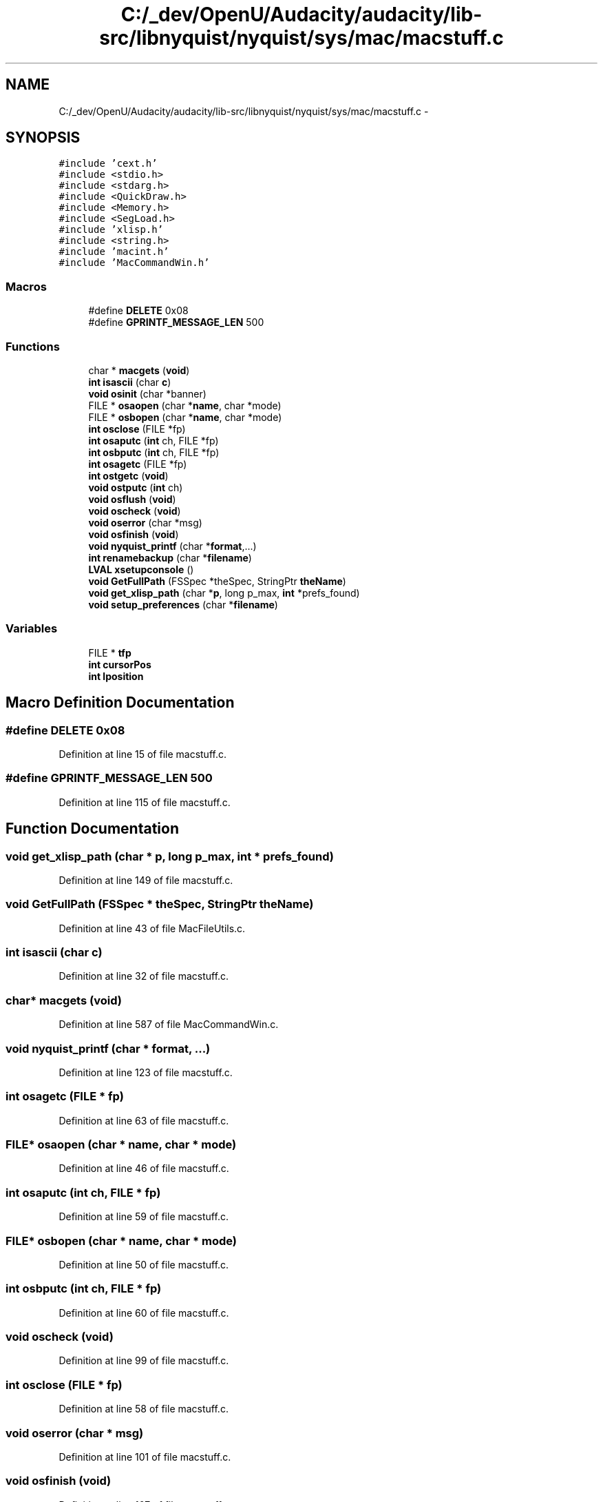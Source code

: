 .TH "C:/_dev/OpenU/Audacity/audacity/lib-src/libnyquist/nyquist/sys/mac/macstuff.c" 3 "Thu Apr 28 2016" "Audacity" \" -*- nroff -*-
.ad l
.nh
.SH NAME
C:/_dev/OpenU/Audacity/audacity/lib-src/libnyquist/nyquist/sys/mac/macstuff.c \- 
.SH SYNOPSIS
.br
.PP
\fC#include 'cext\&.h'\fP
.br
\fC#include <stdio\&.h>\fP
.br
\fC#include <stdarg\&.h>\fP
.br
\fC#include <QuickDraw\&.h>\fP
.br
\fC#include <Memory\&.h>\fP
.br
\fC#include <SegLoad\&.h>\fP
.br
\fC#include 'xlisp\&.h'\fP
.br
\fC#include <string\&.h>\fP
.br
\fC#include 'macint\&.h'\fP
.br
\fC#include 'MacCommandWin\&.h'\fP
.br

.SS "Macros"

.in +1c
.ti -1c
.RI "#define \fBDELETE\fP   0x08"
.br
.ti -1c
.RI "#define \fBGPRINTF_MESSAGE_LEN\fP   500"
.br
.in -1c
.SS "Functions"

.in +1c
.ti -1c
.RI "char * \fBmacgets\fP (\fBvoid\fP)"
.br
.ti -1c
.RI "\fBint\fP \fBisascii\fP (char \fBc\fP)"
.br
.ti -1c
.RI "\fBvoid\fP \fBosinit\fP (char *banner)"
.br
.ti -1c
.RI "FILE * \fBosaopen\fP (char *\fBname\fP, char *mode)"
.br
.ti -1c
.RI "FILE * \fBosbopen\fP (char *\fBname\fP, char *mode)"
.br
.ti -1c
.RI "\fBint\fP \fBosclose\fP (FILE *fp)"
.br
.ti -1c
.RI "\fBint\fP \fBosaputc\fP (\fBint\fP ch, FILE *fp)"
.br
.ti -1c
.RI "\fBint\fP \fBosbputc\fP (\fBint\fP ch, FILE *fp)"
.br
.ti -1c
.RI "\fBint\fP \fBosagetc\fP (FILE *fp)"
.br
.ti -1c
.RI "\fBint\fP \fBostgetc\fP (\fBvoid\fP)"
.br
.ti -1c
.RI "\fBvoid\fP \fBostputc\fP (\fBint\fP ch)"
.br
.ti -1c
.RI "\fBvoid\fP \fBosflush\fP (\fBvoid\fP)"
.br
.ti -1c
.RI "\fBvoid\fP \fBoscheck\fP (\fBvoid\fP)"
.br
.ti -1c
.RI "\fBvoid\fP \fBoserror\fP (char *msg)"
.br
.ti -1c
.RI "\fBvoid\fP \fBosfinish\fP (\fBvoid\fP)"
.br
.ti -1c
.RI "\fBvoid\fP \fBnyquist_printf\fP (char *\fBformat\fP,\&.\&.\&.)"
.br
.ti -1c
.RI "\fBint\fP \fBrenamebackup\fP (char *\fBfilename\fP)"
.br
.ti -1c
.RI "\fBLVAL\fP \fBxsetupconsole\fP ()"
.br
.ti -1c
.RI "\fBvoid\fP \fBGetFullPath\fP (FSSpec *theSpec, StringPtr \fBtheName\fP)"
.br
.ti -1c
.RI "\fBvoid\fP \fBget_xlisp_path\fP (char *\fBp\fP, long p_max, \fBint\fP *prefs_found)"
.br
.ti -1c
.RI "\fBvoid\fP \fBsetup_preferences\fP (char *\fBfilename\fP)"
.br
.in -1c
.SS "Variables"

.in +1c
.ti -1c
.RI "FILE * \fBtfp\fP"
.br
.ti -1c
.RI "\fBint\fP \fBcursorPos\fP"
.br
.ti -1c
.RI "\fBint\fP \fBlposition\fP"
.br
.in -1c
.SH "Macro Definition Documentation"
.PP 
.SS "#define DELETE   0x08"

.PP
Definition at line 15 of file macstuff\&.c\&.
.SS "#define GPRINTF_MESSAGE_LEN   500"

.PP
Definition at line 115 of file macstuff\&.c\&.
.SH "Function Documentation"
.PP 
.SS "\fBvoid\fP get_xlisp_path (char * p, long p_max, \fBint\fP * prefs_found)"

.PP
Definition at line 149 of file macstuff\&.c\&.
.SS "\fBvoid\fP GetFullPath (FSSpec * theSpec, StringPtr theName)"

.PP
Definition at line 43 of file MacFileUtils\&.c\&.
.SS "\fBint\fP isascii (char c)"

.PP
Definition at line 32 of file macstuff\&.c\&.
.SS "char* macgets (\fBvoid\fP)"

.PP
Definition at line 587 of file MacCommandWin\&.c\&.
.SS "\fBvoid\fP nyquist_printf (char * format,  \&.\&.\&.)"

.PP
Definition at line 123 of file macstuff\&.c\&.
.SS "\fBint\fP osagetc (FILE * fp)"

.PP
Definition at line 63 of file macstuff\&.c\&.
.SS "FILE* osaopen (char * name, char * mode)"

.PP
Definition at line 46 of file macstuff\&.c\&.
.SS "\fBint\fP osaputc (\fBint\fP ch, FILE * fp)"

.PP
Definition at line 59 of file macstuff\&.c\&.
.SS "FILE* osbopen (char * name, char * mode)"

.PP
Definition at line 50 of file macstuff\&.c\&.
.SS "\fBint\fP osbputc (\fBint\fP ch, FILE * fp)"

.PP
Definition at line 60 of file macstuff\&.c\&.
.SS "\fBvoid\fP oscheck (\fBvoid\fP)"

.PP
Definition at line 99 of file macstuff\&.c\&.
.SS "\fBint\fP osclose (FILE * fp)"

.PP
Definition at line 58 of file macstuff\&.c\&.
.SS "\fBvoid\fP oserror (char * msg)"

.PP
Definition at line 101 of file macstuff\&.c\&.
.SS "\fBvoid\fP osfinish (\fBvoid\fP)"

.PP
Definition at line 107 of file macstuff\&.c\&.
.SS "\fBvoid\fP osflush (\fBvoid\fP)"

.PP
Definition at line 93 of file macstuff\&.c\&.
.SS "\fBvoid\fP osinit (char * banner)"

.PP
Definition at line 34 of file macstuff\&.c\&.
.SS "\fBint\fP ostgetc (\fBvoid\fP)"

.PP
Definition at line 69 of file macstuff\&.c\&.
.SS "\fBvoid\fP ostputc (\fBint\fP ch)"

.PP
Definition at line 88 of file macstuff\&.c\&.
.SS "\fBint\fP renamebackup (char * filename)"

.PP
Definition at line 134 of file macstuff\&.c\&.
.SS "\fBvoid\fP setup_preferences (char * filename)"

.PP
Definition at line 199 of file macstuff\&.c\&.
.SS "\fBLVAL\fP xsetupconsole (\fBvoid\fP)"

.PP
Definition at line 142 of file macstuff\&.c\&.
.SH "Variable Documentation"
.PP 
.SS "\fBint\fP cursorPos"

.PP
Definition at line 19 of file MacCommandWin\&.c\&.
.SS "\fBint\fP lposition"

.PP
Definition at line 23 of file macstuff\&.c\&.
.SS "FILE* tfp"

.PP
Definition at line 90 of file xlglob\&.c\&.
.SH "Author"
.PP 
Generated automatically by Doxygen for Audacity from the source code\&.
